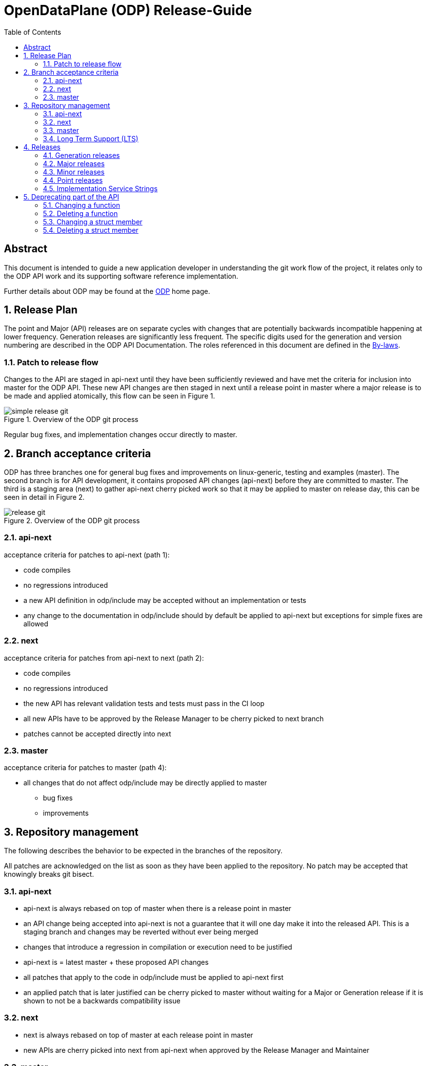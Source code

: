 :doctitle: OpenDataPlane (ODP) Release-Guide
:description: This document is intended to guide a new OpenDataPlane +
application developer in understanding the git work flow of the project
:imagesdir: ../images
:toc:

:numbered!:
[abstract]
Abstract
--------
This document is intended to guide a new application developer in understanding
the git work flow of the project, it relates only to the ODP API work and its
supporting software reference implementation.

Further details about ODP may be found at the http://opendataplane.org[ODP]
home page.

:numbered:

== Release Plan ==
The point and Major (API) releases are on separate cycles with changes that are
potentially backwards incompatible happening at lower frequency. Generation
releases are significantly less frequent. The specific digits used for the
generation and version numbering are described in the ODP API Documentation.
The roles referenced in this document are defined in the
http://www.opendataplane.org/api-documentation/by-laws/[By-laws].

=== Patch to release flow ===
Changes to the API are staged in api-next until they have been sufficiently
reviewed and have met the criteria for inclusion into master for the ODP API.
These new API changes are then staged in next until a release point in master
where a major release is to be made and applied atomically, this flow can be
seen in Figure 1.

.Overview of the ODP git process
image::simple_release_git.svg[align="center"]

Regular bug fixes, and implementation changes occur directly to master.


[[anchor-1]]
== Branch acceptance criteria ==
ODP has three branches one for general bug fixes and improvements on
linux-generic, testing and examples (master). The second branch is for API
development, it contains proposed API changes (api-next) before they are
committed to master. The third is a staging area (next) to gather api-next
cherry picked work so that it may be applied to master on release day, this can
be seen in detail in Figure 2.

.Overview of the ODP git process
image::release_git.svg[align="center"]

=== api-next ===
acceptance criteria for patches to api-next (path 1):

* code compiles
* no regressions introduced
* a new API definition in odp/include may be accepted without an implementation
or tests
* any change to the documentation in odp/include should by default be applied to
api-next but exceptions for simple fixes are allowed

=== next ===
acceptance criteria for patches from api-next to next (path 2):

* code compiles
* no regressions introduced
* the new API has relevant validation tests and tests must pass in the CI loop
* all new APIs have to be approved by the Release Manager to be cherry picked
to next branch
* patches cannot be accepted directly into next

=== master ===
acceptance criteria for patches to master (path 4):

* all changes that do not affect odp/include may be directly applied to master
** bug fixes
** improvements

== Repository management ==
The following describes the behavior to be expected in the branches of the
repository.

All patches are acknowledged on the list as soon as they have been applied to
the repository.
No patch may be accepted that knowingly breaks git bisect.

=== api-next ===
* api-next is always rebased on top of master when there is a release point in
master
* an API change being accepted into api-next is not a guarantee that it will
one day make it into the released API. This is a staging branch and changes may
be reverted without ever being merged
* changes that introduce a regression in compilation or execution need to be
justified
* api-next is = latest master + these proposed API changes
* all patches that apply to the code in odp/include must be applied to api-next
first
* an applied patch that is later justified can be cherry picked to master
without waiting for a Major or Generation release if it is shown to not be a
backwards compatibility issue

=== next ===
* next is always rebased on top of master at each release point in master
* new APIs are cherry picked into next from api-next when approved by the
Release Manager and Maintainer

=== master ===
* tagging is only done when the Release Manager and Maintainers agree
* this branch is released at a period approximately once a month
* this branch will never have its history rewritten
* code is merged on release day from next to master, tagged and released as
atomically as possible
* the maintainer assures that there are not obvious regressions
* the maintainer generates the API change log
* the maintainer updates the version number
* the maintainer tags the master branch

=== Long Term Support (LTS)
ODP is portable at two levels, at a recompiled common API level for maximum
performance, and in a more portable way at an ABI level which may sacrifice
some performance.

==== odp-linux API and APB compatibility
In the odp-linux case, the Linux Operating System (OS) provides a mechanism for
ensuring ABI compatibility with the .so naming for shared libraries. This OS
specific number provides different definitions for the digits to the ODP API
version definition and will likely differ. Other OS'es may use other schemes.

==== Vendor implementations
Vendors of ODP are said to be compatible with the ODP API if the implementation
can pass the validation test suite for the API. This means that supporting the
ABI mode is not required; a statically built and executed test suite is all that
is required.

==== API compatibility
ODP allows implementations of the API to modify the structures. In this case
application portability is maintained through access functions to the data rather
than direct structure access. In an embedded use case this allows maximum
performance with the hardware structures mapping directly to the data structures
manipulated by the CPU. Applications are compiled for the target
system directly and are usually statically linked.

==== ABI compatibility
In non-embedded environments where a possible performance penalty can be more
acceptable a shared library is likely to be used and it must maintain ABI
compatibility across that architecture. In this case applications do not require
recompiling.

===== Checking which .so version number is required on change
To determine if the .so number should be changed the check-odp tool can provide
the answer. This tool provides a command line summary and a detailed html
analysis. This tool is based on the abi-compliance-checker

[source,bash]
----
COMPARE_BRANCH=monarch_lts ./diff-abi.sh

...
preparation, please wait ...
comparing ABIs ...
comparing APIs ...
creating compatibility report ...
result: COMPATIBLE
total "Binary" compatibility problems: 0, warnings: 0
total "Source" compatibility problems: 0, warnings: 0
....
----

== Releases ==
All releases are from a tag in the master branch of the ODP git
repository. Recall that ODP consists of three separate components:

* An API Specification
* Multiple independently owned and maintained _implementations_ of the ODP API
* A Validation Test Suite that tests implementation conformance to the ODP API

Included with the main ODP git repository is the `odp-linux` reference
implementation of the ODP API, and it also has an associated service stream
that is independent of all other ODP implementations. This means that the ODP
release naming conventions address the needs of all three of these components,
which is accomplished via a multi-level structure using the format:

*v<Generation>.<Major>.<Minor>.<Point>*

This is used as the tag from which all ODP releases are published and is also
used as the release identifier in the CHANGELOG for each release.  The first
three of these digits represent the ODP API level, and these reflect three
types of API changes with differing frequencies and impact to applications and
other ODP implementations. A fourth digit is used to reflect changes to other
items included within the ODP git repository. In addition, each individual ODP
implementation will have its own service stream identifier that is defined
using whatever conventions meet its needs.

=== Generation releases ===
A generation release indicates a major completion of work, and a possible
change in direction for the API. Generation release changes are approved by the
LNG Steering Committee, which is the governing body for ODP.

=== Major releases ===
Major (API) releases are used when new APIs or capabilities are introduced or
changes are made to existing APIs that are not backwards-compatible. Major
release changes thus potentially affect ODP applications as well as
implementations.

=== Minor releases ===
Minor (API) releases are used when new APIs or capabilities are introduced or
changes are made to existing APIs in a backwards-compatible manner. Examples
of these might be wording changes in API documentation, or introducing new
APIs that are orthogonal to the existing set of APIs and hence have no impact
on existing applications that do not make use of them. Minor release changes
should therefore have no impact on existing ODP applications but will have
impact for ODP implementations that need to support these API additions and
changes.

NOTE: The first three digits of the release name are the API version returned
by the `odp_version_api_str()` API.

=== Point releases ===
General bug fixes and other non API altering changes are gathered and a
release made every month if sufficient change has accumulated. Examples of a
point release would be additional documentation, extensions or corrections to
the validation test suite, additions or corrections to helpers, example
programs, etc. No API changes are permitted in a point release, so ODP
applications are not impacted.  Other ODP implementations _may_ be impacted
if, for example, a bug is fixed in a validation test that results in a latent
bug in other implementations being exposed.

=== Implementation Service Strings ===
Beyond the four-digit release name, platform specific free form text is used
to capture the service level of each ODP implementation. This field is for the
sole use of implementations to represent their individual service streams. Its
format may vary between implementations. For example, the `odp-linux`
reference implementation uses a simple incrementing digit (0, 1, 2,
etc.). Other implementations may use `Build xxxx` or something similar.
Changes in this designator have no impact on and may be ignored by other ODP
implementations. The only changes that ODP applications should see is
corrected functional or performance behavior when running on that specific ODP
implementation.

NOTE: The full four-digit release name plus implementation service string as
well as other platform-specific identification information is returned by the
`odp_version_impl_str()` API. This may be useful, for example, in logging an
error to include in a bug report to the vendor that owns and supports this ODP
implementation. The release-independent name of a given implementation (for
identification purposed) is supplied by the `odp_version_impl_name()` API.

== Deprecating part of the API
Deleting or changing the published API follows the normal <<anchor-1,process>>, with the following additional rules:

* A deprecated indication is applied to the old API using the @deprecated
doxygen syntax.
* For a function change the old API it is additionally marked using the
ODP_DEPRECATED preprocessor macro.
* The CHANGELOG will have an entry in the API change section.
* The Release Manager will resolve the duration for which the deprecated API.
will be supported, and determine which future release it will be applied to. +

The more complex use cases are elaborated below.

=== Changing  a function
A new function will be added with the new behavior. The old function will remain and be marked by both a documentation entry and a compiler warning.
For a function change the new API will be used in the examples, test/performance and
test/miscellaneous directories.
The new API must have comparable coverage to the old API.


[source,c]
----
/**
 * Create a foo
 *
 * @deprecated This API needs to take a count and will be deleted.
 * The replacement API will be odp_bar_create();
 *
 * @param name ...
 */
odp_foo_t odp_foo_create(const char *name) ODP_DEPRECATED;

/**
 * Create a bar
 *
 * @param name ...
 */
odp_foo_t odp_bar_create(const char *name, int count);
----

=== Deleting a function
When deleting a function it will be be indicated in the documentation and via a
compiler warning.

[source,c]
----
/**
 * Create a foo
 *
 * @deprecated This API will be removed because platforms now take care of this
 *
 * @param name ...
 */
odp_foo_t odp_foo_create(const char *name) ODP_DEPRECATED;
----

=== Changing a struct member
When changing a struct member it will be indicated in the documentation.

[source,c]
----
/**
 * An initialization struct
 */
typedef struct foo_init_t {
	/** Maximum number of worker threads */
	int num_worker;

	/**
	 * Maximum number of control threads
	 * @deprecated this is now number_of_control
	 */
	int num_control;
	int other_items;
	int number_of_control;
----

The implementation of the structs initialization function must be updated to cover the new element.
[source,c]
----
void odp_foo_param_init(foo_init_t param) {
	...
	param->number_of_control = 20;
}
----

=== Deleting a struct member
When deleting a struct member it will be indicated in the documentation.

[source,c]
----
/**
 * An initialization struct
 */
typedef struct foo_init_t {
	/** Maximum number of worker threads */
	int num_worker;

	/**
	 * Maximum number of control threads
	 * @deprecated this is no longer needed, it is automatically inferred.
	 */
	int num_control;
	int other_items;
----
